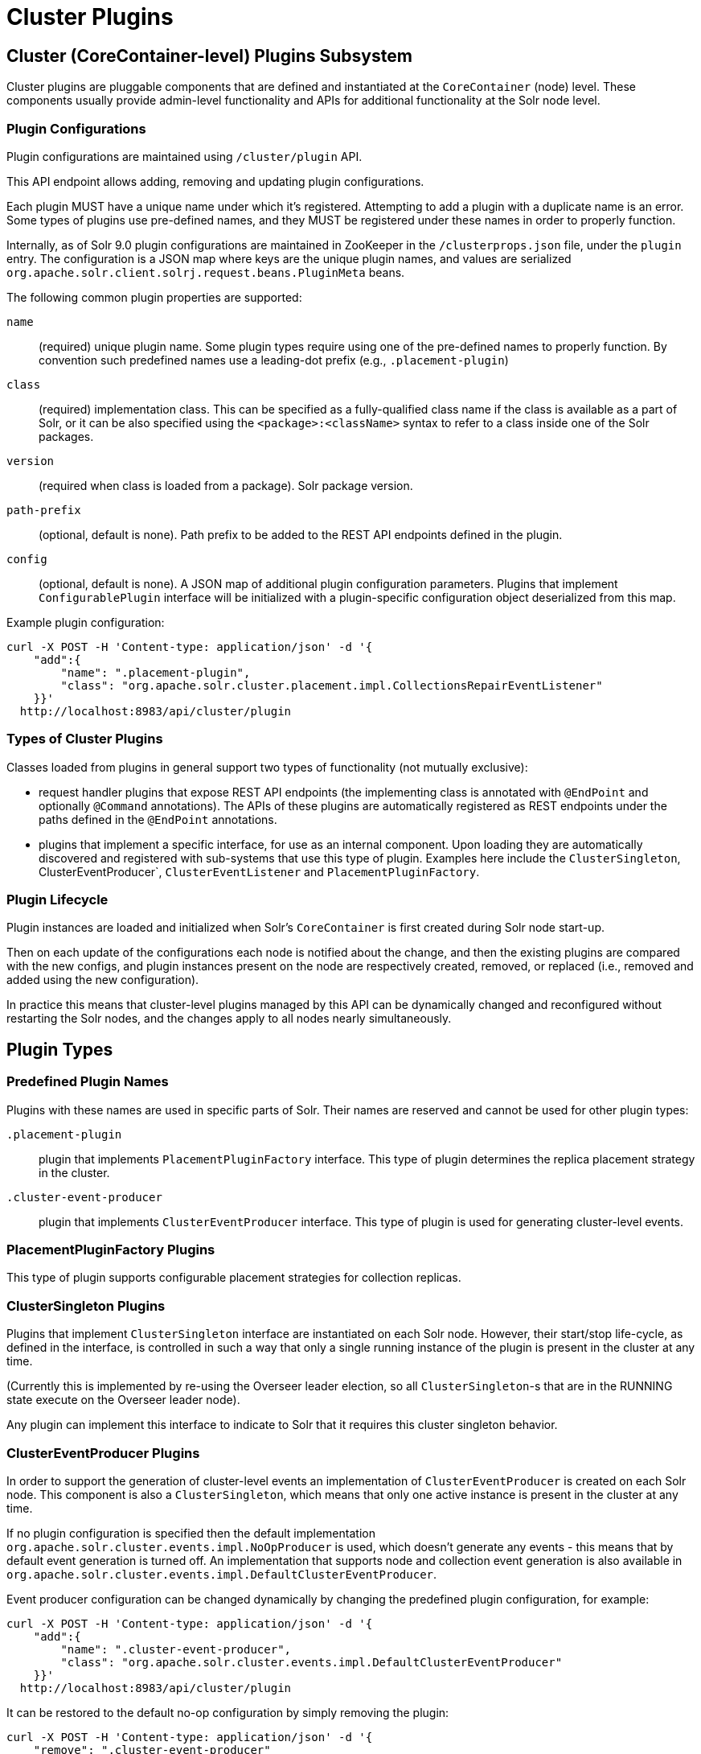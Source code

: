 = Cluster Plugins
:toc: macro
:toclevels: 3
// Licensed to the Apache Software Foundation (ASF) under one
// or more contributor license agreements.  See the NOTICE file
// distributed with this work for additional information
// regarding copyright ownership.  The ASF licenses this file
// to you under the Apache License, Version 2.0 (the
// "License"); you may not use this file except in compliance
// with the License.  You may obtain a copy of the License at
//
//   http://www.apache.org/licenses/LICENSE-2.0
//
// Unless required by applicable law or agreed to in writing,
// software distributed under the License is distributed on an
// "AS IS" BASIS, WITHOUT WARRANTIES OR CONDITIONS OF ANY
// KIND, either express or implied.  See the License for the
// specific language governing permissions and limitations
// under the License.

== Cluster (CoreContainer-level) Plugins Subsystem
Cluster plugins are pluggable components that are defined and instantiated at the
`CoreContainer` (node) level. These components usually provide admin-level functionality
and APIs for additional functionality at the Solr node level.

=== Plugin Configurations
Plugin configurations are maintained using `/cluster/plugin` API.

This API endpoint allows adding, removing and updating plugin configurations.

Each plugin MUST have a unique name under which it's registered. Attempting to
add a plugin with a duplicate name is an error. Some types of plugins use
pre-defined names, and they MUST be registered under these names in order to
properly function.

Internally, as of Solr 9.0 plugin configurations are maintained in ZooKeeper in the
`/clusterprops.json` file, under the `plugin` entry. The configuration is a JSON map
where keys are the unique plugin names, and values are serialized
`org.apache.solr.client.solrj.request.beans.PluginMeta` beans.

The following common plugin properties are supported:

`name`::
(required) unique plugin name. Some plugin types require using one of the
pre-defined names to properly function. By convention such predefined names use
a leading-dot prefix (e.g., `.placement-plugin`)

`class`::
(required) implementation class. This can be specified as a fully-qualified
class name if the class is available as a part of Solr, or it can be also
specified using the `<package>:<className>` syntax to refer to a class inside
one of the Solr packages.

`version`::
(required when class is loaded from a package). Solr package version.

`path-prefix`::
(optional, default is none). Path prefix to be added to the REST API endpoints defined in the plugin.

`config`::
(optional, default is none). A JSON map of additional plugin configuration parameters.
Plugins that implement `ConfigurablePlugin` interface will be initialized with a
plugin-specific configuration object deserialized from this map.

Example plugin configuration:

[source,bash]
----
curl -X POST -H 'Content-type: application/json' -d '{
    "add":{
        "name": ".placement-plugin",
        "class": "org.apache.solr.cluster.placement.impl.CollectionsRepairEventListener"
    }}'
  http://localhost:8983/api/cluster/plugin
----

=== Types of Cluster Plugins
Classes loaded from plugins in general support two types of functionality (not mutually exclusive):

* request handler plugins that expose REST API endpoints (the implementing class is annotated with
`@EndPoint` and optionally `@Command` annotations). The APIs of these plugins are automatically
registered as REST endpoints under the paths defined in the `@EndPoint` annotations.

* plugins that implement a specific interface, for use as an internal component. Upon loading they are
automatically discovered and registered with sub-systems that use this type of plugin. Examples here
include the `ClusterSingleton`, ClusterEventProducer`, `ClusterEventListener`
and `PlacementPluginFactory`.

=== Plugin Lifecycle
Plugin instances are loaded and initialized when Solr's `CoreContainer` is first created during
Solr node start-up.

Then on each update of the configurations each node is notified about the change,
and then the existing plugins are compared with the new configs, and plugin instances
present on the node are respectively created, removed, or
replaced (i.e., removed and added using the new configuration).

In practice this means that cluster-level plugins managed by this API can be
dynamically changed and reconfigured without restarting the Solr nodes, and the changes
apply to all nodes nearly simultaneously.

== Plugin Types

=== Predefined Plugin Names

Plugins with these names are used in specific parts of Solr. Their names are reserved
and cannot be used for other plugin types:

`.placement-plugin`::
plugin that implements `PlacementPluginFactory` interface. This type of plugin
determines the replica placement strategy in the cluster.

`.cluster-event-producer`::
plugin that implements `ClusterEventProducer` interface. This type of plugin
is used for generating cluster-level events.

=== PlacementPluginFactory Plugins
This type of plugin supports configurable placement strategies for collection
replicas.

=== ClusterSingleton Plugins
Plugins that implement `ClusterSingleton` interface are instantiated on each
Solr node. However, their start/stop life-cycle, as defined in the interface,
is controlled in such a way that only a single running instance of the plugin
is present in the cluster at any time.

(Currently this is implemented by re-using the Overseer leader election, so all
`ClusterSingleton`-s that are in the RUNNING state execute on the Overseer leader node).

Any plugin can implement this interface to indicate to Solr that
it requires this cluster singleton behavior.

=== ClusterEventProducer Plugins
In order to support the generation of cluster-level events an implementation of
`ClusterEventProducer` is created on each Solr node. This component is also a
`ClusterSingleton`, which means that only one active instance is present in the
cluster at any time.

If no plugin configuration is specified then the default implementation
`org.apache.solr.cluster.events.impl.NoOpProducer` is used, which doesn't generate
any events - this means that by default event generation is turned off. An implementation
that supports node and collection event generation is also available in
`org.apache.solr.cluster.events.impl.DefaultClusterEventProducer`.

Event producer configuration can be changed dynamically by changing the predefined
plugin configuration, for example:

[source,bash]
----
curl -X POST -H 'Content-type: application/json' -d '{
    "add":{
        "name": ".cluster-event-producer",
        "class": "org.apache.solr.cluster.events.impl.DefaultClusterEventProducer"
    }}'
  http://localhost:8983/api/cluster/plugin
----

It can be restored to the default no-op configuration by simply removing the plugin:

[source,bash]
----
curl -X POST -H 'Content-type: application/json' -d '{
    "remove": ".cluster-event-producer"
  }'
  http://localhost:8983/api/cluster/plugin
----


=== ClusterEventListener Plugins
Plugins that implement the `ClusterEventListener` interface will be automatically
registered with the instance of `ClusterEventProducer`.

// XXX edit this once SOLR-14977 is done
Implementations will be notified of all events that are generated by the
`ClusterEventProducer` and need to select only events that they are interested in.

==== org.apache.solr.cluster.events.impl.CollectionsRepairEventListener
An implementation of listener that reacts to NODE_LOST events and checks what replicas
need to be re-added to other nodes to keep the replication counts the same as before.

This implementation waits for a certain period (default is 30s) to make sure the node
is really down, and for the replicas located on nodes that were down sufficiently long
it generates appropriate ADDREPLICA commands to counter-balance the lost replicas on
these nodes.

Example plugin configuration:

[source,bash]
----
curl -X POST -H 'Content-type: application/json' -d '{
    "add":{
        "name": "collections-repair-listener",
        "class": "org.apache.solr.cluster.events.impl.CollectionsRepairEventListener"
    }}'
  http://localhost:8983/api/cluster/plugin
----

== Plugin Management API

=== List Plugins
This command uses HTTP GET and returns a list of loaded plugins and their configurations:

[source,bash]
----
curl http://localhost:8983/api/cluster/plugin
----

=== Add Plugin
This command uses HTTP POST to add a new plugin configuration. If a plugin with the
same name already exists this results in an error.

Example command, which adds a plugin contained in a Solr package:
[source,bash]
----
curl -X POST -H 'Content-type: application/json' -d '{
    "add":{
        "name": "my-plugin1",
        "class": "my-package:com.example.MyPlugin",
        "version": "1.0"
    }}'
  http://localhost:8983/api/cluster/plugin
----

=== Update Plugin
This command uses HTTP POST to update an existing plugin configuration. If a plugin
with this name doesn't exist this results in an error.

This example updates an existing plugin, possibly changing its configuration paramers.
The old instance of the plugin is removed and a new instance is created using the supplied
configuration.
[source,bash]
----
curl -X POST -H 'Content-type: application/json' -d '{
    "update":{
        "name": "collections-repair-listener",
        "class": "org.apache.solr.cluster.events.impl.CollectionsRepairEventListener",
        "config":{
          "waitForSecond": 30
    }}}'
  http://localhost:8983/api/cluster/plugin
----

=== Remove Plugin
This command uses HTTP POST to delete an existing plugin configuration. If a plugin
with this name doesn't exist this results in an error.

Unlike other commands the command payload here consists just of
the name of the plugin to remove, as a string.

[source,bash]
----
curl -X POST -H 'Content-type: application/json' -d '{
    "remove": "my-plugin1"
    }'
  http://localhost:8983/api/cluster/plugin
----
